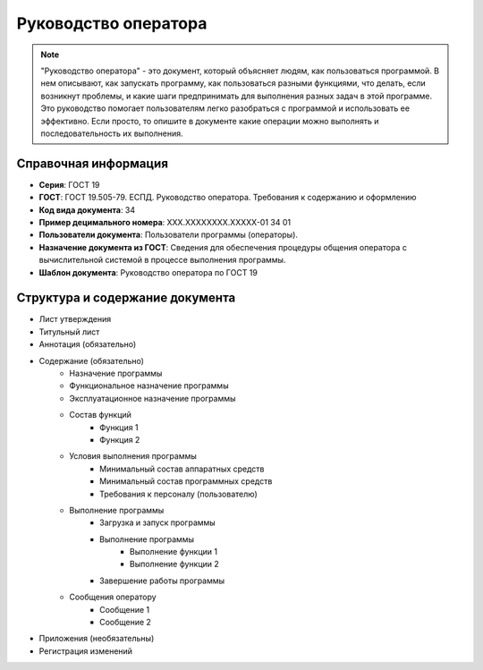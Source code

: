 Руководство оператора
=====================

.. note:: "Руководство оператора" - это документ, который объясняет людям, как пользоваться программой. В нем описывают, как запускать программу, как пользоваться разными функциями, что делать, если возникнут проблемы, и какие шаги предпринимать для выполнения разных задач в этой программе. Это руководство помогает пользователям легко разобраться с программой и использовать ее эффективно.
            Если просто, то опишите в документе какие операции можно выполнять и последовательность их выполнения.



Справочная информация
---------------------

- **Серия**: ГОСТ 19
- **ГОСТ**: ГОСТ 19.505-79. ЕСПД. Руководство оператора. Требования к содержанию и оформлению
- **Код вида документа**: 34
- **Пример децимального номера**: ХХХ.ХХХХХХХХ.ХХХХХ-01 34 01
- **Пользователи документа**: Пользователи программы (операторы).
- **Назначение документа из ГОСТ**: Сведения для обеспечения процедуры общения оператора с вычислительной системой в процессе выполнения программы.
- **Шаблон документа**: Руководство оператора по ГОСТ 19

Структура и содержание документа
--------------------------------

- Лист утверждения
- Титульный лист
- Аннотация (обязательно)
- Содержание (обязательно)
   - Назначение программы
   - Функциональное назначение программы
   - Эксплуатационное назначение программы
   - Состав функций
      - Функция 1
      - Функция 2
   - Условия выполнения программы
      - Минимальный состав аппаратных средств
      - Минимальный состав программных средств
      - Требования к персоналу (пользователю)
   - Выполнение программы
      - Загрузка и запуск программы
      - Выполнение программы
         - Выполнение функции 1
         - Выполнение функции 2
      - Завершение работы программы
   - Сообщения  оператору
      - Сообщение 1
      - Сообщение 2
- Приложения (необязательны)
- Регистрация изменений